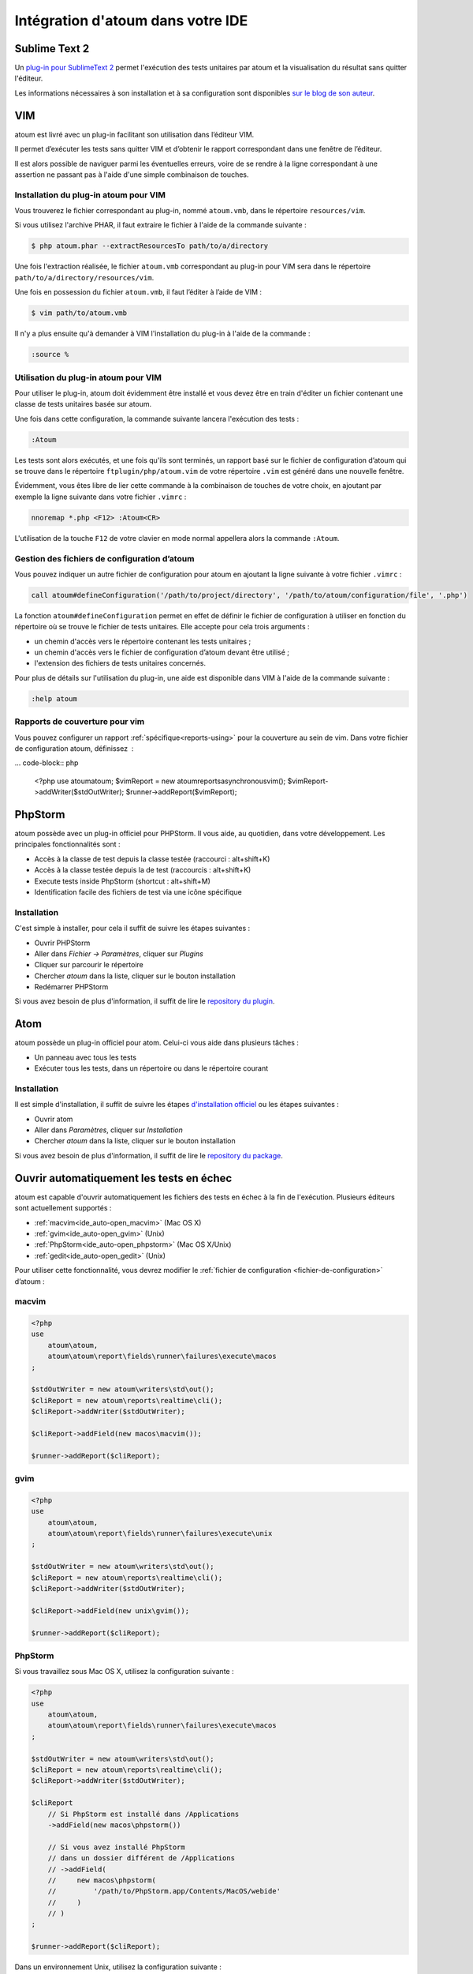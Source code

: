 .. _ide_integration:

Intégration d'atoum dans votre IDE
##################################

.. _ide_sublime2:

Sublime Text 2
**************

Un `plug-in pour SublimeText 2 <https://github.com/toin0u/Sublime-atoum>`_ permet l'exécution des tests unitaires par atoum et la visualisation du résultat sans quitter l'éditeur.

Les informations nécessaires à son installation et à sa configuration sont disponibles `sur le blog de son auteur <http://sbin.dk/2012/05/19/atoum-sublime-text-2-plugin/>`_.

.. _ide_vim:

VIM
***

atoum est livré avec un plug-in facilitant son utilisation dans l’éditeur VIM.

Il permet d’exécuter les tests sans quitter VIM et d’obtenir le rapport correspondant dans une fenêtre de l’éditeur.

Il est alors possible de naviguer parmi les éventuelles erreurs, voire de se rendre à la ligne correspondant à une assertion ne passant pas à l'aide d'une simple combinaison de touches.


Installation du plug-in atoum pour VIM
======================================

Vous trouverez le fichier correspondant au plug-in, nommé ``atoum.vmb``, dans le répertoire ``resources/vim``.

Si vous utilisez l'archive PHAR, il faut extraire le fichier à l'aide de la commande suivante :

.. code-block:: shell

   $ php atoum.phar --extractResourcesTo path/to/a/directory

Une fois l'extraction réalisée, le fichier ``atoum.vmb`` correspondant au plug-in pour VIM sera dans le répertoire ``path/to/a/directory/resources/vim``.

Une fois en possession du fichier ``atoum.vmb``, il faut l’éditer à l’aide de VIM :

.. code-block:: shell

   $ vim path/to/atoum.vmb

Il n'y a plus ensuite qu'à demander à VIM l'installation du plug-in à l'aide de la commande :

.. code-block:: vim

   :source %


Utilisation du plug-in atoum pour VIM
=====================================

Pour utiliser le plug-in, atoum doit évidemment être installé et vous devez être en train d'éditer un fichier contenant une classe de tests unitaires basée sur atoum.

Une fois dans cette configuration, la commande suivante lancera l'exécution des tests :

.. code-block:: vim

   :Atoum

Les tests sont alors exécutés, et une fois qu'ils sont terminés, un rapport basé sur le fichier de configuration d’atoum qui se trouve dans le répertoire ``ftplugin/php/atoum.vim`` de votre répertoire ``.vim`` est généré dans une nouvelle fenêtre.

Évidemment, vous êtes libre de lier cette commande à la combinaison de touches de votre choix, en ajoutant par exemple la ligne suivante dans votre fichier ``.vimrc`` :

.. code-block:: vim

   nnoremap *.php <F12> :Atoum<CR>

L'utilisation de la touche ``F12`` de votre clavier en mode normal appellera alors la commande ``:Atoum``.


Gestion des fichiers de configuration d’atoum
=============================================

Vous pouvez indiquer un autre fichier de configuration pour atoum en ajoutant la ligne suivante à votre fichier ``.vimrc`` :

.. code-block:: vim

   call atoum#defineConfiguration('/path/to/project/directory', '/path/to/atoum/configuration/file', '.php')

La fonction ``atoum#defineConfiguration`` permet en effet de définir le fichier de configuration à utiliser en fonction du répertoire où se trouve le fichier de tests unitaires.
Elle accepte pour cela trois arguments :

* un chemin d'accès vers le répertoire contenant les tests unitaires ;
* un chemin d'accès vers le fichier de configuration d’atoum devant être utilisé ;
* l'extension des fichiers de tests unitaires concernés.

Pour plus de détails sur l'utilisation du plug-in, une aide est disponible dans VIM à l'aide de la commande suivante :

.. code-block:: vim

   :help atoum

Rapports de couverture pour vim
===============================

Vous pouvez configurer un rapport :ref:`spécifique<reports-using>` pour la couverture au sein de vim. Dans votre fichier de configuration atoum, définissez  :

... code-block:: php

   <?php
   use \atoum\atoum;
   $vimReport = new atoum\reports\asynchronous\vim();
   $vimReport->addWriter($stdOutWriter);
   $runner->addReport($vimReport);

.. _ide_phpstorm:

PhpStorm
********

atoum possède avec un plug-in officiel pour PHPStorm. Il vous aide, au quotidien, dans votre développement. Les principales fonctionnalités sont :

* Accès à la classe de test depuis la classe testée (raccourci : alt+shift+K)
* Accès à la classe testée depuis la de test (raccourcis : alt+shift+K)
* Execute tests inside PhpStorm (shortcut : alt+shift+M)
* Identification facile des fichiers de test via une icône spécifique

Installation
============

C'est simple à installer, pour cela il suffit de suivre les étapes suivantes :

* Ouvrir PHPStorm
* Aller dans *Fichier -> Paramètres*, cliquer sur *Plugins*
* Cliquer sur parcourir le répertoire
* Chercher *atoum* dans la liste, cliquer sur le bouton installation
* Redémarrer PHPStorm

Si vous avez besoin de plus d'information, il suffit de lire le `repository du plugin <https://github.com/atoum/phpstorm-plugin>`_.

.. _ide_atom:

Atom
****

atoum possède un plug-in officiel pour atom. Celui-ci vous aide dans plusieurs tâches :

* Un panneau avec tous les tests
* Exécuter tous les tests, dans un répertoire ou dans le répertoire courant

Installation
============

Il est simple d'installation, il suffit de suivre les étapes `d'installation officiel <http://flight-manual.atom.io/using-atom/sections/atom-packages/>`_ ou les étapes suivantes :

* Ouvrir atom
* Aller dans *Paramètres*, cliquer sur *Installation*
* Chercher *atoum* dans la liste, cliquer sur le bouton installation

Si vous avez besoin de plus d'information, il suffit de lire le `repository du package <https://github.com/atoum/atom-plugin>`_.

.. _ide_auto-open-test:

Ouvrir automatiquement les tests en échec
*****************************************

atoum est capable d'ouvrir automatiquement les fichiers des tests en échec à la fin de l'exécution. Plusieurs éditeurs sont actuellement supportés :

* :ref:`macvim<ide_auto-open_macvim>` (Mac OS X)
* :ref:`gvim<ide_auto-open_gvim>` (Unix)
* :ref:`PhpStorm<ide_auto-open_phpstorm>` (Mac OS X/Unix)
* :ref:`gedit<ide_auto-open_gedit>` (Unix)

Pour utiliser cette fonctionnalité, vous devrez modifier le :ref:`fichier de configuration <fichier-de-configuration>` d’atoum :

.. _ide_auto-open_macvim:

macvim
======

.. code-block:: php

   <?php
   use
       atoum\atoum,
       atoum\atoum\report\fields\runner\failures\execute\macos
   ;

   $stdOutWriter = new atoum\writers\std\out();
   $cliReport = new atoum\reports\realtime\cli();
   $cliReport->addWriter($stdOutWriter);

   $cliReport->addField(new macos\macvim());

   $runner->addReport($cliReport);

.. _ide_auto-open_gvim:

gvim
====

.. code-block:: php

   <?php
   use
       atoum\atoum,
       atoum\atoum\report\fields\runner\failures\execute\unix
   ;

   $stdOutWriter = new atoum\writers\std\out();
   $cliReport = new atoum\reports\realtime\cli();
   $cliReport->addWriter($stdOutWriter);

   $cliReport->addField(new unix\gvim());

   $runner->addReport($cliReport);

.. _ide_auto-open_phpstorm:

PhpStorm
========

Si vous travaillez sous Mac OS X, utilisez la configuration suivante :

.. code-block:: php

   <?php
   use
       atoum\atoum,
       atoum\atoum\report\fields\runner\failures\execute\macos
   ;

   $stdOutWriter = new atoum\writers\std\out();
   $cliReport = new atoum\reports\realtime\cli();
   $cliReport->addWriter($stdOutWriter);

   $cliReport
       // Si PhpStorm est installé dans /Applications
       ->addField(new macos\phpstorm())

       // Si vous avez installé PhpStorm
       // dans un dossier différent de /Applications
       // ->addField(
       //     new macos\phpstorm(
       //         '/path/to/PhpStorm.app/Contents/MacOS/webide'
       //     )
       // )
   ;

   $runner->addReport($cliReport);


Dans un environnement Unix, utilisez la configuration suivante :

.. code-block:: php

   <?php
   use
       atoum\atoum,
       atoum\atoum\report\fields\runner\failures\execute\unix
   ;

   $stdOutWriter = new atoum\writers\std\out();
   $cliReport = new atoum\reports\realtime\cli();
   $cliReport->addWriter($stdOutWriter);

   $cliReport
       ->addField(
           new unix\phpstorm('/chemin/vers/PhpStorm/bin/phpstorm.sh')
       )
   ;

   $runner->addReport($cliReport);

.. _ide_auto-open_gedit:

gedit
=====

.. code-block:: php

   <?php
   use
       atoum\atoum,
       atoum\atoum\report\fields\runner\failures\execute\unix
   ;

   $stdOutWriter = new atoum\writers\std\out();
   $cliReport = new atoum\reports\realtime\cli();
   $cliReport->addWriter($stdOutWriter);

   $cliReport->addField(new unix\gedit());

   $runner->addReport($cliReport);
